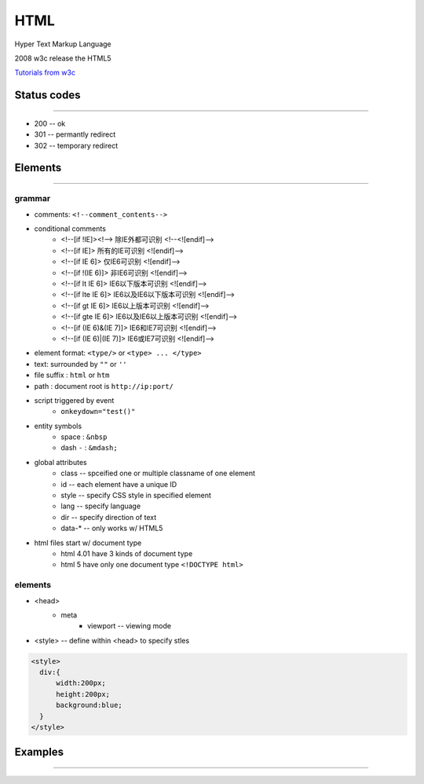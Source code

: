 ====
HTML
====


Hyper Text Markup Language

2008 w3c release the HTML5 

`Tutorials from w3c <http://www.w3school.com.cn/html/index.asp>`_


Status codes
============
============


- 200 -- ok
- 301 -- permantly redirect
- 302 -- temporary redirect






Elements
========
========

grammar
-------

- comments: ``<!--comment_contents-->``
- conditional comments
    - <!--[if !IE]><!--> 除IE外都可识别 <!--<![endif]-->
    - <!--[if IE]> 所有的IE可识别 <![endif]-->
    - <!--[if IE 6]> 仅IE6可识别 <![endif]-->
    - <!--[if !(IE 6)]> 非IE6可识别 <![endif]-->
    - <!--[if lt IE 6]> IE6以下版本可识别 <![endif]-->
    - <!--[if lte IE 6]> IE6以及IE6以下版本可识别 <![endif]-->
    - <!--[if gt IE 6]> IE6以上版本可识别 <![endif]-->
    - <!--[if gte IE 6]> IE6以及IE6以上版本可识别 <![endif]-->
    - <!--[if (IE 6)&(IE 7)]> IE6和IE7可识别 <![endif]-->
    - <!--[if (IE 6)|(IE 7)]> IE6或IE7可识别 <![endif]-->
- element format: ``<type/>`` or ``<type> ... </type>``
- text: surrounded by ``""`` or ``''``
- file suffix : ``html`` or ``htm``
- path : document root is ``http://ip:port/``
- script triggered by event
    - ``onkeydown="test()"``
- entity symbols
    - space : ``&nbsp``
    - dash ``-`` : ``&mdash;``
- global attributes
    - class -- spceified one or multiple classname of one element
    - id -- each element have a unique ID
    - style -- specify CSS style in specified element
    - lang -- specify language
    - dir -- specify direction of text
    - data-* -- only works w/ HTML5
- html files start w/ document type
    - html 4.01 have 3 kinds of document type
    - html 5 have only one document type ``<!DOCTYPE html>``


elements
--------

- <head>
    - meta
        - viewport -- viewing mode

- <style> -- define within <head> to specify stles
  
.. code-block:: html

    <style>
      div:{
          width:200px;
          height:200px;
          background:blue;
      }
    </style>



Examples
========
========








